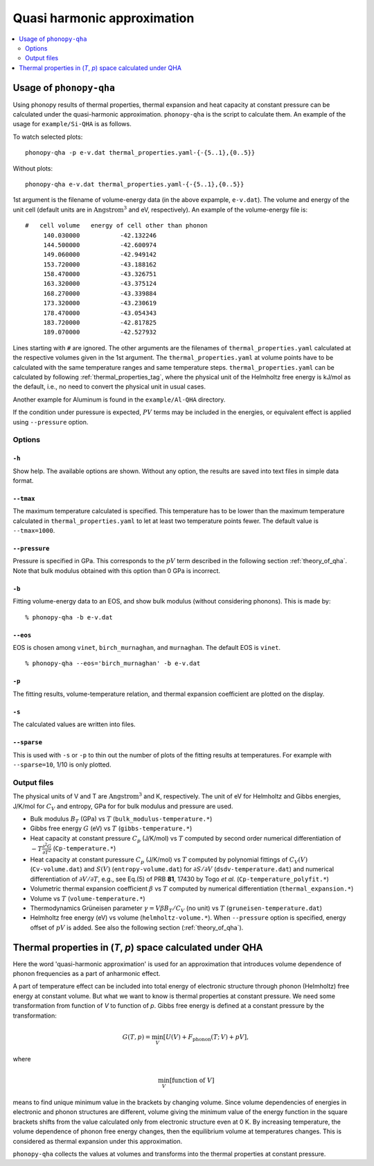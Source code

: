 .. _phonopy_qha:

Quasi harmonic approximation
=============================================

.. contents::
   :depth: 2
   :local:

Usage of ``phonopy-qha``
------------------------

Using phonopy results of thermal properties, thermal expansion and
heat capacity at constant pressure can be calculated under the
quasi-harmonic approximation. ``phonopy-qha`` is the script to
calculate them. An example of the usage for ``example/Si-QHA`` is as
follows.

To watch selected plots::

   phonopy-qha -p e-v.dat thermal_properties.yaml-{-{5..1},{0..5}}

.. figure:: Si-QHA.png

Without plots::

   phonopy-qha e-v.dat thermal_properties.yaml-{-{5..1},{0..5}}

1st argument is the filename of volume-energy data (in the above
expample, ``e-v.dat``). The volume and energy of the unit cell
(default units are in :math:`\text{Angstrom}^3` and eV, respectively). An
example of the volume-energy file is::

   #   cell volume   energy of cell other than phonon
        140.030000           -42.132246
        144.500000           -42.600974
        149.060000           -42.949142
        153.720000           -43.188162
        158.470000           -43.326751
        163.320000           -43.375124
        168.270000           -43.339884
        173.320000           -43.230619
        178.470000           -43.054343
        183.720000           -42.817825
        189.070000           -42.527932

Lines starting with ``#`` are ignored. The other arguments are the
filenames of ``thermal_properties.yaml`` calculated at the respective
volumes given in the 1st argument. The ``thermal_properties.yaml`` at
volume points have to be calculated with the same temperature ranges
and same temperature steps. ``thermal_properties.yaml`` can be
calculated by following :ref:`thermal_properties_tag`, where the
physical unit of the Helmholtz free energy is kJ/mol as the default,
i.e., no need to convert the physical unit in usual cases.

Another example for Aluminum is found in the ``example/Al-QHA`` directory.

If the condition under puressure is expected, :math:`PV` terms may be
included in the energies, or equivalent effect is applied using
``--pressure`` option.

.. _phonopy_qha_options:

Options
^^^^^^^

``-h``
~~~~~~~

Show help. The available options are shown. Without any option, the
results are saved into text files in simple data format.

``--tmax``
~~~~~~~~~~~~

The maximum temperature calculated is specified. This temperature has
to be lower than the maximum temperature calculated in
``thermal_properties.yaml`` to let at least two temperature points
fewer. The default value is ``--tmax=1000``.

``--pressure``
~~~~~~~~~~~~~~~~

Pressure is specified in GPa. This corresponds to the :math:`pV` term
described in the following section :ref:`theory_of_qha`. Note that
bulk modulus obtained with this option than 0 GPa is incorrect.

``-b``
~~~~~~~

Fitting volume-energy data to an EOS, and show bulk
modulus (without considering phonons). This is made by::

   % phonopy-qha -b e-v.dat

``--eos``
~~~~~~~~~~~

EOS is chosen among ``vinet``, ``birch_murnaghan``, and
``murnaghan``. The default EOS is ``vinet``.

::

   % phonopy-qha --eos='birch_murnaghan' -b e-v.dat

``-p``
~~~~~~~

The fitting results, volume-temperature relation, and thermal expansion
coefficient are plotted on the display.

``-s``
~~~~~~~

The calculated values are written into files.

``--sparse``
~~~~~~~~~~~~~~

This is used with ``-s`` or ``-p`` to thin out the number of plots of
the fitting results at temperatures. For example with ``--sparse=10``,
1/10 is only plotted.


.. _phonopy_qha_output_files:

Output files
^^^^^^^^^^^^^

The physical units of V and T are :math:`\text{Angstrom}^3` and K,
respectively. The unit of eV for Helmholtz and Gibbs energies, J/K/mol
for :math:`C_V` and entropy, GPa for for bulk modulus and pressure
are used.

- Bulk modulus :math:`B_T` (GPa) vs :math:`T` (``bulk_modulus-temperature.*``)
- Gibbs free energy :math:`G` (eV) vs :math:`T` (``gibbs-temperature.*``)
- Heat capacity at constant pressure :math:`C_p` (J/K/mol) vs
  :math:`T` computed by second order numerical differentiation of
  :math:`-T\frac{\partial^2 G}{\partial T^2}` (``Cp-temperature.*``)
- Heat capacity at constant puressure :math:`C_p` (J/K/mol) vs
  :math:`T` computed by polynomial fittings of :math:`C_V(V)`
  (``Cv-volume.dat``) and :math:`S(V)` (``entropy-volume.dat``) for
  :math:`\partial S/\partial V` (``dsdv-temperature.dat``) and
  numerical differentiation of :math:`\partial V/\partial T`, e.g., see
  Eq.(5) of PRB **81**, 17430 by Togo *et al.* (``Cp-temperature_polyfit.*``)
- Volumetric thermal expansion coefficient :math:`\beta` vs :math:`T`
  computed by numerical differentiation (``thermal_expansion.*``)
- Volume vs :math:`T` (``volume-temperature.*``)
- Thermodynamics Grüneisen parameter :math:`\gamma = V\beta B_T/C_V`
  (no unit) vs :math:`T` (``gruneisen-temperature.dat``)
- Helmholtz free energy (eV) vs volume
  (``helmholtz-volume.*``). When ``--pressure`` option is specified,
  energy offset of :math:`pV` is added. See also the following section
  (:ref:`theory_of_qha`).

.. _theory_of_qha:

Thermal properties in (*T*, *p*) space calculated under QHA
------------------------------------------------------------

Here the word 'quasi-harmonic approximation' is used for an
approximation that introduces volume dependence of phonon frequencies
as a part of anharmonic effect.

A part of temperature effect can be included into total energy of
electronic structure through phonon (Helmholtz) free energy at
constant volume. But what we want to know is thermal properties at
constant pressure. We need some transformation from function of *V* to
function of *p*. Gibbs free energy is defined at a constant pressure by
the transformation:

.. math::

    G(T, p) = \min_V \left[ U(V) + F_\mathrm{phonon}(T;\,V) + pV \right],

where

.. math::
   \min_V[ \text{function of } V ]

means to find unique minimum value in the brackets by changing
volume. Since volume dependencies of energies in electronic and phonon
structures are different, volume giving the minimum value of the
energy function in the square brackets shifts from the value
calculated only from electronic structure even at 0 K. By increasing
temperature, the volume dependence of phonon free energy changes, then
the equilibrium volume at temperatures changes. This is considered as
thermal expansion under this approximation.

``phonopy-qha`` collects the values at volumes and transforms into the
thermal properties at constant pressure.
